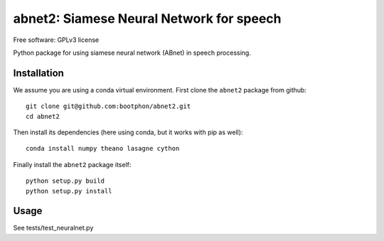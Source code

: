 ==================================================================
abnet2: Siamese Neural Network for speech
==================================================================

Free software: GPLv3 license

Python package for using siamese neural network (ABnet) in speech processing.

..
   This is a "long description" file for the package that you are creating.
   If you submit your package to PyPi, this text will be presented on the `public page <http://pypi.python.org/pypi/python_package_boilerplate>`_ of your package.

   Note: This README has to be written using `reStructured Text <http://docutils.sourceforge.net/rst.html>`_, otherwise PyPi won't format it properly.

Installation
------------

We assume you are using a conda virtual environment. First clone the ``abnet2`` package from github::

  git clone git@github.com:bootphon/abnet2.git
  cd abnet2

Then install its dependencies (here using conda, but it works with pip as well)::

  conda install numpy theano lasagne cython

Finally install the ``abnet2`` package itself::

  python setup.py build
  python setup.py install


Usage
-----

See tests/test_neuralnet.py
